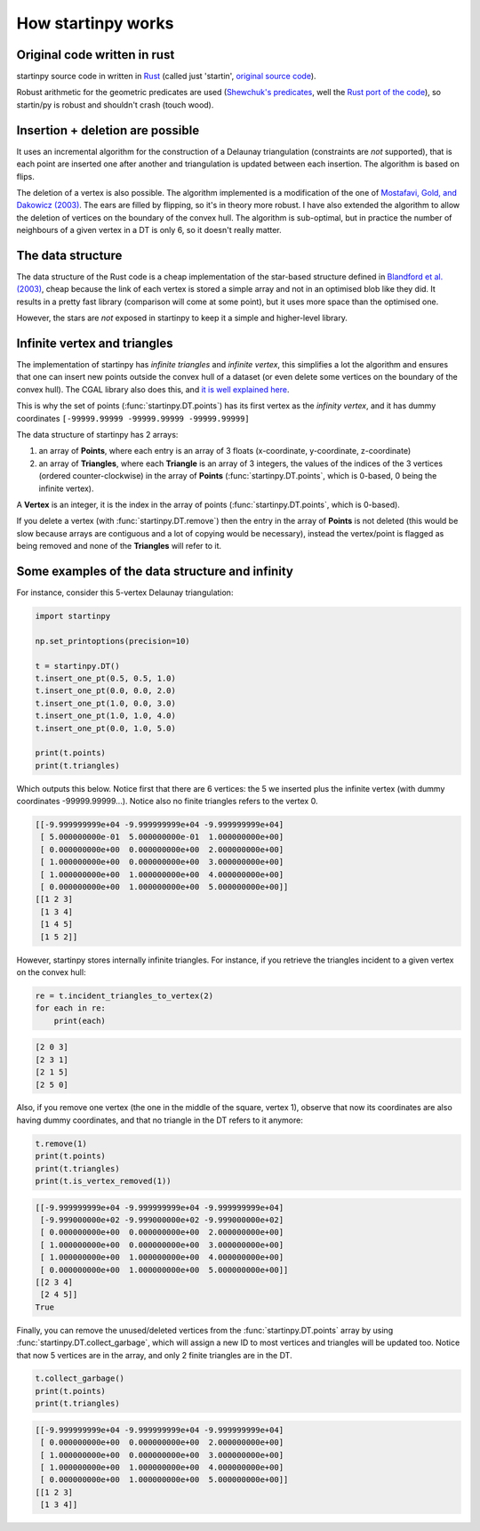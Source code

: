 
How startinpy works
===================

Original code written in rust
-----------------------------
startinpy source code in written in `Rust <https://www.rust-lang.org/>`_ (called just 'startin', `original source code <https://github.com/hugoledoux/startin>`_).

Robust arithmetic for the geometric predicates are used (`Shewchuk's predicates <https://www.cs.cmu.edu/~quake/robust.html>`_, well the `Rust port of the code <https://crates.io/crates/robust>`_), so startin/py is robust and shouldn't crash (touch wood). 

Insertion + deletion are possible
---------------------------------
It uses an incremental algorithm for the construction of a Delaunay triangulation (constraints are *not* supported), that is each point are inserted one after another and triangulation is updated between each insertion.
The algorithm is based on flips.

The deletion of a vertex is also possible. 
The algorithm implemented is a modification of the one of `Mostafavi, Gold, and Dakowicz (2003) <https://doi.org/10.1016/S0098-3004(03)00017-7>`_. 
The ears are filled by flipping, so it's in theory more robust. 
I have also extended the algorithm to allow the deletion of vertices on the boundary of the convex hull. 
The algorithm is sub-optimal, but in practice the number of neighbours of a given vertex in a DT is only 6, so it doesn't really matter.


The data structure
------------------
The data structure of the Rust code is a cheap implementation of the star-based structure defined in `Blandford et al. (2003) <https://citeseerx.ist.psu.edu/viewdoc/summary?doi=10.1.1.9.6823>`_, cheap because the link of each vertex is stored a simple array and not in an optimised blob like they did.
It results in a pretty fast library (comparison will come at some point), but it uses more space than the optimised one.

However, the stars are *not* exposed in startinpy to keep it a simple and higher-level library.

.. _infinite:


Infinite vertex and triangles
-----------------------------

.. image:: figs/infinite.png
   :width: 40%
   :align: right

The implementation of startinpy has *infinite triangles* and *infinite vertex*, this simplifies a lot the algorithm and ensures that one can insert new points outside the convex hull of a dataset (or even delete some vertices on the boundary of the convex hull).
The CGAL library also does this, and `it is well explained here <https://doc.cgal.org/latest/Triangulation_2/classCGAL_1_1Triangulation__2.html>`_.

This is why the set of points (:func:`startinpy.DT.points`) has its first vertex as the *infinity vertex*, and it has dummy coordinates ``[-99999.99999 -99999.99999 -99999.99999]``

The data structure of startinpy has 2 arrays:

1. an array of **Points**, where each entry is an array of 3 floats (x-coordinate, y-coordinate, z-coordinate)
2. an array of **Triangles**, where each **Triangle** is an array of 3 integers, the values of the indices of the 3 vertices (ordered counter-clockwise) in the array of **Points** (:func:`startinpy.DT.points`, which is 0-based, 0 being the infinite vertex).

A **Vertex** is an integer, it is the index in the array of points (:func:`startinpy.DT.points`, which is 0-based).

If you delete a vertex (with :func:`startinpy.DT.remove`) then the entry in the array of **Points** is not deleted (this would be slow because arrays are contiguous and a lot of copying would be necessary), instead the vertex/point is flagged as being removed and none of the **Triangles** will refer to it.


Some examples of the data structure and infinity
------------------------------------------------

.. image:: figs/tr.png
   :width: 50%
   :align: right

For instance, consider this 5-vertex Delaunay triangulation:

.. code-block:: python

    import startinpy

    np.set_printoptions(precision=10)

    t = startinpy.DT()
    t.insert_one_pt(0.5, 0.5, 1.0)
    t.insert_one_pt(0.0, 0.0, 2.0)
    t.insert_one_pt(1.0, 0.0, 3.0)
    t.insert_one_pt(1.0, 1.0, 4.0)
    t.insert_one_pt(0.0, 1.0, 5.0)

    print(t.points)
    print(t.triangles)

Which outputs this below. 
Notice first that there are 6 vertices: the 5 we inserted plus the infinite vertex (with dummy coordinates -99999.99999...).
Notice also no finite triangles refers to the vertex 0.

.. code-block:: 

    [[-9.999999999e+04 -9.999999999e+04 -9.999999999e+04]
     [ 5.000000000e-01  5.000000000e-01  1.000000000e+00]
     [ 0.000000000e+00  0.000000000e+00  2.000000000e+00]
     [ 1.000000000e+00  0.000000000e+00  3.000000000e+00]
     [ 1.000000000e+00  1.000000000e+00  4.000000000e+00]
     [ 0.000000000e+00  1.000000000e+00  5.000000000e+00]]
    [[1 2 3]
     [1 3 4]
     [1 4 5]
     [1 5 2]]

However, startinpy stores internally infinite triangles.
For instance, if you retrieve the triangles incident to a given vertex on the convex hull:

.. code-block:: python

    re = t.incident_triangles_to_vertex(2)
    for each in re:
        print(each)

.. code-block:: 

    [2 0 3]
    [2 3 1]
    [2 1 5]
    [2 5 0]

Also, if you remove one vertex (the one in the middle of the square, vertex 1), observe that now its coordinates are also having dummy coordinates, and that no triangle in the DT refers to it anymore:

.. code-block:: python

    t.remove(1)
    print(t.points)
    print(t.triangles)
    print(t.is_vertex_removed(1))

.. code-block:: 

    [[-9.999999999e+04 -9.999999999e+04 -9.999999999e+04]
     [-9.999000000e+02 -9.999000000e+02 -9.999000000e+02]
     [ 0.000000000e+00  0.000000000e+00  2.000000000e+00]
     [ 1.000000000e+00  0.000000000e+00  3.000000000e+00]
     [ 1.000000000e+00  1.000000000e+00  4.000000000e+00]
     [ 0.000000000e+00  1.000000000e+00  5.000000000e+00]]
    [[2 3 4]
     [2 4 5]]
    True

Finally, you can remove the unused/deleted vertices from the :func:`startinpy.DT.points` array by using :func:`startinpy.DT.collect_garbage`, which will assign a new ID to most vertices and triangles will be updated too.
Notice that now 5 vertices are in the array, and only 2 finite triangles are in the DT.

.. code-block:: python

    t.collect_garbage()
    print(t.points)
    print(t.triangles)

.. code-block:: 

    [[-9.999999999e+04 -9.999999999e+04 -9.999999999e+04]
     [ 0.000000000e+00  0.000000000e+00  2.000000000e+00]
     [ 1.000000000e+00  0.000000000e+00  3.000000000e+00]
     [ 1.000000000e+00  1.000000000e+00  4.000000000e+00]
     [ 0.000000000e+00  1.000000000e+00  5.000000000e+00]]
    [[1 2 3]
     [1 3 4]]
